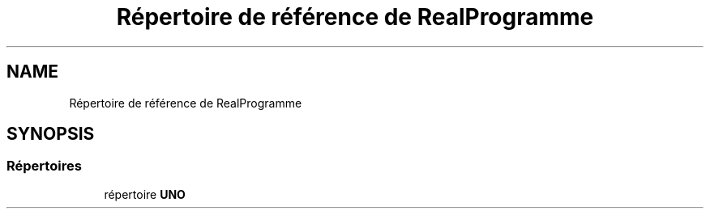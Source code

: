 .TH "Répertoire de référence de RealProgramme" 3 "Lundi 27 Avril 2020" "Version 1.2" "UNO" \" -*- nroff -*-
.ad l
.nh
.SH NAME
Répertoire de référence de RealProgramme
.SH SYNOPSIS
.br
.PP
.SS "Répertoires"

.in +1c
.ti -1c
.RI "répertoire \fBUNO\fP"
.br
.in -1c
